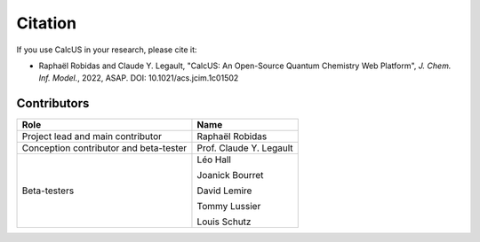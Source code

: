 Citation
========

If you use CalcUS in your research, please cite it:

- Raphaël Robidas and Claude Y. Legault, "CalcUS: An Open-Source Quantum Chemistry Web Platform", *J. Chem. Inf. Model.*, 2022, ASAP. DOI: 10.1021/acs.jcim.1c01502

Contributors
------------

====================================== ================
Role                                    Name          
====================================== ================
Project lead and main contributor      Raphaël Robidas
Conception contributor and beta-tester Prof. Claude Y. Legault
Beta-testers                           Léo Hall

                                       Joanick Bourret

                                       David Lemire

                                       Tommy Lussier

                                       Louis Schutz
====================================== ================

